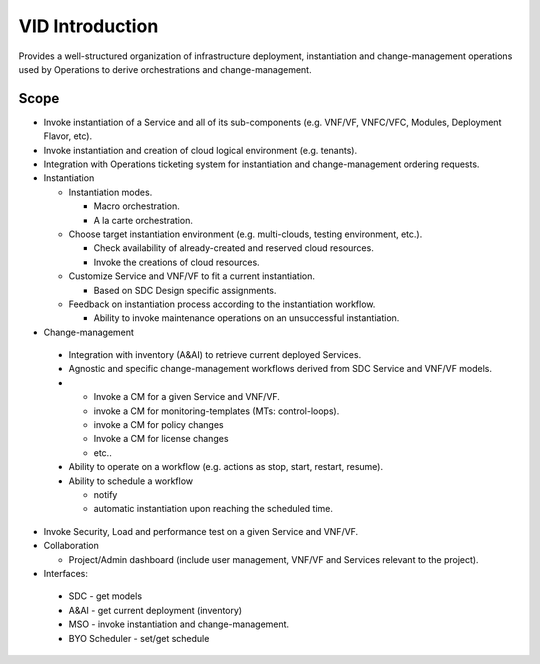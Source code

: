 .. This work is licensed under a Creative Commons Attribution 4.0 International License.


VID Introduction
=================
Provides a well-structured organization of infrastructure deployment, 
instantiation and change-management operations used by Operations to derive orchestrations and change-management.


Scope
------
-  Invoke instantiation of a Service and all of its sub-components (e.g.
   VNF/VF, VNFC/VFC, Modules, Deployment Flavor, etc).
-  Invoke instantiation and creation of cloud logical environment (e.g.
   tenants).
-  Integration with Operations ticketing system for instantiation and
   change-management ordering requests.
-  Instantiation

   -  Instantiation modes.

      -  Macro orchestration.
      -  A la carte orchestration.

   -  Choose target instantiation environment (e.g. multi-clouds,
      testing environment, etc.).

      -  Check availability of already-created and reserved cloud
         resources.
      -  Invoke the creations of cloud resources.

   -  Customize Service and VNF/VF to fit a current instantiation.

      -  Based on SDC Design specific assignments.

   -  Feedback on instantiation process according to the instantiation
      workflow.

      -  Ability to invoke maintenance operations on an unsuccessful
         instantiation.

-   Change-management

   -  Integration with inventory (A&AI) to retrieve current deployed
      Services.
   -  Agnostic and specific change-management workflows derived from SDC
      Service and VNF/VF models.
   -  

      -  Invoke a CM for a given Service and VNF/VF.
      -  invoke a CM for monitoring-templates (MTs: control-loops).
      -  invoke a CM for policy changes
      -  Invoke a CM for license changes
      -  etc..

   -  Ability to operate on a workflow (e.g. actions as stop, start,
      restart, resume).
   -  Ability to schedule a workflow

      -  notify
      -  automatic instantiation upon reaching the scheduled time.

-  Invoke Security, Load and performance test on a given Service and
   VNF/VF.
-  Collaboration

   -  Project/Admin dashboard (include user management, VNF/VF and
      Services relevant to the project).

-   Interfaces:

   -  SDC - get models
   -  A&AI - get current deployment (inventory)
   -  MSO - invoke instantiation and change-management.
   -  BYO Scheduler - set/get schedule